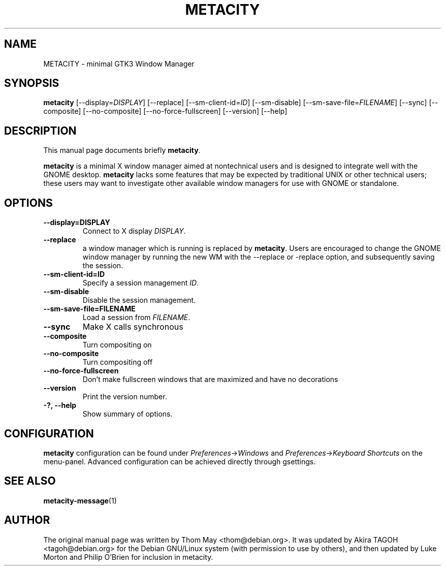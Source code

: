 .\"                                      Hey, EMACS: -*- nroff -*-
.\" First parameter, NAME, should be all caps
.\" Second parameter, SECTION, should be 1-8, maybe w/ subsection
.\" other parameters are allowed: see man(7), man(1)
.TH METACITY 1 "16 May 2013"
.\" Please adjust this date whenever revising the manpage.
.\"
.\" Some roff macros, for reference:
.\" .nh        disable hyphenation
.\" .hy        enable hyphenation
.\" .ad l      left justify
.\" .ad b      justify to both left and right margins
.\" .nf        disable filling
.\" .fi        enable filling
.\" .br        insert line break
.\" .sp <n>    insert n+1 empty lines
.\" for manpage-specific macros, see man(7)
.SH NAME
METACITY \- minimal GTK3 Window Manager
.SH SYNOPSIS
.B metacity
[\-\-display=\fIDISPLAY\fP] [\-\-replace] [\-\-sm\-client\-id=\fIID\fP] [\-\-sm\-disable] [\-\-sm\-save\-file=\fIFILENAME\fP] [\-\-sync] [\-\-composite] [\-\-no-composite] [\-\-no-force-fullscreen] [\-\-version] [\-\-help]
.SH DESCRIPTION
This manual page documents briefly
.B metacity\fP.
.PP
.\" TeX users may be more comfortable with the \fB<whatever>\fP and
.\" \fI<whatever>\fP escape sequences to invode bold face and italics, 
.\" respectively.
\fBmetacity\fP is a minimal X window manager aimed at nontechnical users and is designed to integrate well with the GNOME desktop.  \fBmetacity\fP lacks some features that may be expected by traditional UNIX or other technical users; these users may want to investigate other available window managers for use with GNOME or standalone.
.SH OPTIONS
.TP
.B \-\-display=DISPLAY
Connect to X display \fIDISPLAY\fP.
.TP
.B \-\-replace
a window manager which is running is replaced by \fBmetacity\fP.
Users are encouraged to change the GNOME window manager by running the new WM
with the \-\-replace or \-replace option, and subsequently saving the session.
.TP
.B \-\-sm\-client\-id=ID
Specify a session management \fIID\fP.
.TP
.B \-\-sm\-disable
Disable the session management.
.TP
.B \-\-sm\-save\-file=FILENAME
Load a session from \fIFILENAME\fP.
.TP
.B \-\-sync
Make X calls synchronous
.TP
.B \-\-composite
Turn compositing on
.TP
.B \-\-no-composite
Turn compositing off
.TP
.B \-\-no-force-fullscreen
Don't make fullscreen windows that are maximized and have no decorations
.TP
.B \-\-version
Print the version number.
.TP
.B \-?, \-\-help
Show summary of options.
.SH CONFIGURATION
\fBmetacity\fP configuration can be found under \fIPreferences\fP->\fIWindows\fP and \fIPreferences\fP->\fIKeyboard Shortcuts\fP on the menu-panel. Advanced configuration can be achieved directly through gsettings.
.SH SEE ALSO
.BR metacity-message (1)
.SH AUTHOR
The original manual page was written by Thom May <thom@debian.org>.  It was updated by Akira TAGOH <tagoh@debian.org>
for the Debian GNU/Linux system (with permission to use by others), and then updated by Luke Morton and Philip O'Brien
for inclusion in metacity.
